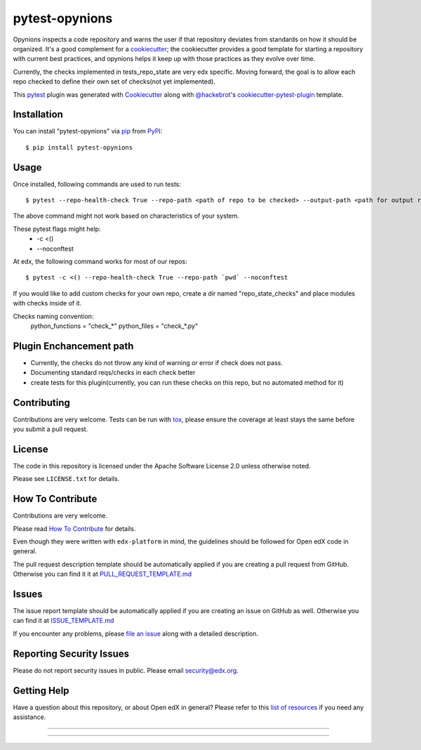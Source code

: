 ===============
pytest-opynions
===============

Opynions inspects a code repository and warns the user if that repository
deviates from standards on how it should be organized.  It's
a good complement for a `cookiecutter`_; the cookiecutter provides a good
template for starting a repository with current best practices, and opynions
helps it keep up with those practices as they evolve over time.

Currently, the checks implemented in tests_repo_state are very edx specific.
Moving forward, the goal is to allow each repo checked to define their own set of checks(not yet implemented).


This `pytest`_ plugin was generated with `Cookiecutter`_ along with `@hackebrot`_'s `cookiecutter-pytest-plugin`_ template.

Installation
------------

You can install "pytest-opynions" via `pip`_ from `PyPI`_::

    $ pip install pytest-opynions


Usage
-----
Once installed, following commands are used to run tests::

    $ pytest --repo-health-check True --repo-path <path of repo to be checked> --output-path <path for output report>

The above command might not work based on characteristics of your system. 

These pytest flags might help:
    -  -c <()
    -  --noconftest

At edx, the following command works for most of our repos::

    $ pytest -c <() --repo-health-check True --repo-path `pwd` --noconftest

If you would like to add custom checks for your own repo, create a dir named "repo_state_checks" and place modules with checks inside of it. 

Checks naming convention: 
    python_functions = "check_*"
    python_files = "check_*.py"

Plugin Enchancement path
-----------------

- Currently, the checks do not throw any kind of warning or error if check does not pass.
- Documenting standard reqs/checks in each check better
- create tests for this plugin(currently, you can run these checks on this repo, but no automated method for it)

Contributing
------------
Contributions are very welcome. Tests can be run with `tox`_, please ensure
the coverage at least stays the same before you submit a pull request.

License
-------

The code in this repository is licensed under the Apache Software License 2.0 unless
otherwise noted.

Please see ``LICENSE.txt`` for details.

How To Contribute
-----------------

Contributions are very welcome.

Please read `How To Contribute <https://github.com/edx/edx-platform/blob/master/CONTRIBUTING.rst>`_ for details.

Even though they were written with ``edx-platform`` in mind, the guidelines
should be followed for Open edX code in general.

The pull request description template should be automatically applied if you are creating a pull request from GitHub.  Otherwise you
can find it it at `PULL_REQUEST_TEMPLATE.md <https://github.com/edx/opynions/blob/master/.github/PULL_REQUEST_TEMPLATE.md>`_

Issues
------

The issue report template should be automatically applied if you are creating an issue on GitHub as well.  Otherwise you
can find it at `ISSUE_TEMPLATE.md <https://github.com/edx/opynions/blob/master/.github/ISSUE_TEMPLATE.md>`_


If you encounter any problems, please `file an issue`_ along with a detailed description.

Reporting Security Issues
-------------------------

Please do not report security issues in public. Please email security@edx.org.


Getting Help
------------

Have a question about this repository, or about Open edX in general?  Please
refer to this `list of resources`_ if you need any assistance.

.. _list of resources: https://open.edx.org/getting-help
.. _`Cookiecutter`: https://github.com/audreyr/cookiecutter
.. _`@hackebrot`: https://github.com/hackebrot
.. _`BSD-3`: http://opensource.org/licenses/BSD-3-Clause
.. _`GNU GPL v3.0`: http://www.gnu.org/licenses/gpl-3.0.txt
.. _`Apache Software License 2.0`: http://www.apache.org/licenses/LICENSE-2.0
.. _`cookiecutter-pytest-plugin`: https://github.com/pytest-dev/cookiecutter-pytest-plugin
.. _`file an issue`: https://github.com/jinder1s/pytest-opynions/issues
.. _`pytest`: https://github.com/pytest-dev/pytest
.. _`tox`: https://tox.readthedocs.io/en/latest/
.. _`pip`: https://pypi.org/project/pip/
.. _`PyPI`: https://pypi.org/project

-----

.. image:: https://img.shields.io/pypi/v/pytest-opynions.svg
    :target: https://pypi.org/project/pytest-opynions
    :alt: PyPI version

.. image:: https://img.shields.io/pypi/pyversions/pytest-opynions.svg
    :target: https://pypi.org/project/pytest-opynions
    :alt: Python versions

.. image:: https://travis-ci.org/jinder1s/pytest-opynions.svg?branch=master
    :target: https://travis-ci.org/jinder1s/pytest-opynions
    :alt: See Build Status on Travis CI

.. image:: https://ci.appveyor.com/api/projects/status/github/jinder1s/pytest-opynions?branch=master
    :target: https://ci.appveyor.com/project/jinder1s/pytest-opynions/branch/master
    :alt: See Build Status on AppVeyor

----
